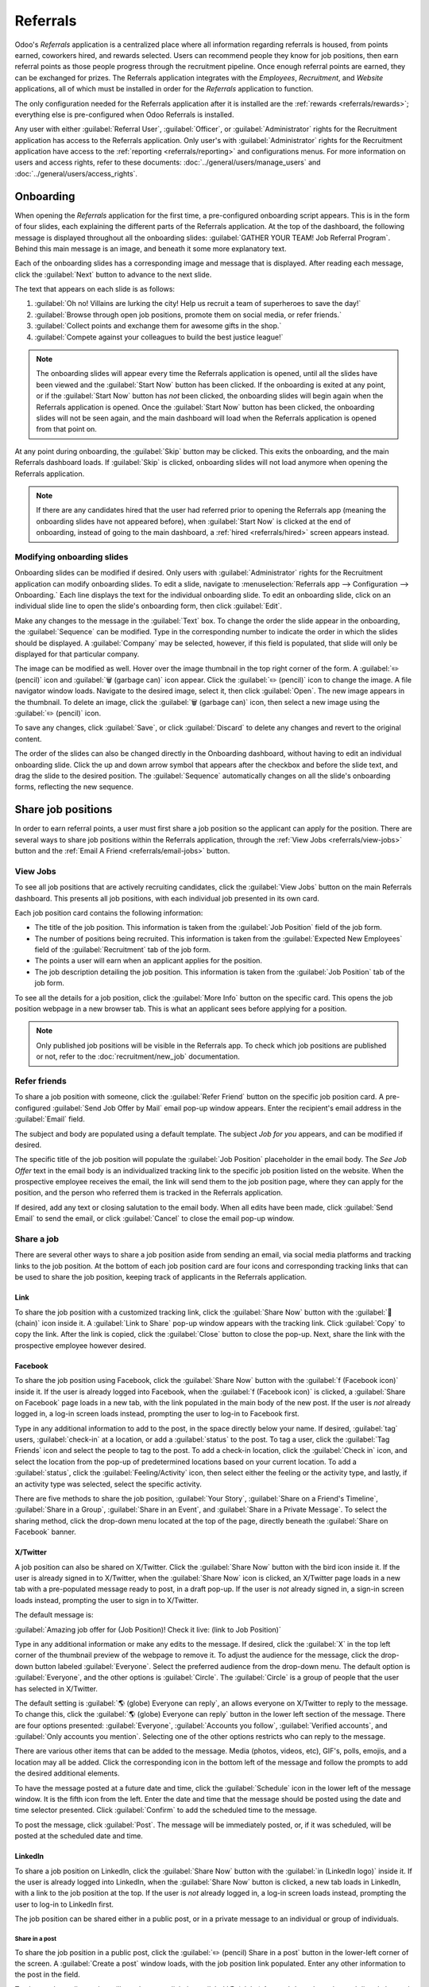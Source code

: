 =========
Referrals
=========

Odoo's *Referrals* application is a centralized place where all information regarding referrals is
housed, from points earned, coworkers hired, and rewards selected. Users can recommend people they
know for job positions, then earn referral points as those people progress through the recruitment
pipeline. Once enough referral points are earned, they can be exchanged for prizes. The Referrals
application integrates with the *Employees*, *Recruitment*, and *Website* applications, all of which
must be installed in order for the *Referrals* application to function.

The only configuration needed for the Referrals application after it is installed are the
:ref:`rewards <referrals/rewards>`; everything else is pre-configured when Odoo Referrals is
installed.

Any user with either :guilabel:`Referral User`, :guilabel:`Officer`, or :guilabel:`Administrator`
rights for the Recruitment application has access to the Referrals application. Only user's with
:guilabel:`Administrator` rights for the Recruitment application have access to the :ref:`reporting
<referrals/reporting>` and configurations menus. For more information on users and access rights,
refer to these documents: :doc:`../general/users/manage_users` and
:doc:`../general/users/access_rights`.

Onboarding
==========

When opening the *Referrals* application for the first time, a pre-configured onboarding script
appears. This is in the form of four slides, each explaining the different parts of the Referrals
application. At the top of the dashboard, the following message is displayed throughout all the
onboarding slides: :guilabel:`GATHER YOUR TEAM! Job Referral Program`. Behind this main message is
an image, and beneath it some more explanatory text.

Each of the onboarding slides has a corresponding image and message that is displayed. After reading
each message, click the :guilabel:`Next` button to advance to the next slide.

The text that appears on each slide is as follows:

#. :guilabel:`Oh no! Villains are lurking the city! Help us recruit a team of superheroes to save
   the day!`
#. :guilabel:`Browse through open job positions, promote them on social media, or refer friends.`
#. :guilabel:`Collect points and exchange them for awesome gifts in the shop.`
#. :guilabel:`Compete against your colleagues to build the best justice league!`

.. note::
   The onboarding slides will appear every time the Referrals application is opened, until all the
   slides have been viewed and the :guilabel:`Start Now` button has been clicked. If the onboarding
   is exited at any point, or if the :guilabel:`Start Now` button has *not* been clicked, the
   onboarding slides will begin again when the Referrals application is opened. Once the
   :guilabel:`Start Now` button has been clicked, the onboarding slides will not be seen again, and
   the main dashboard will load when the Referrals application is opened from that point on.

At any point during onboarding, the :guilabel:`Skip` button may be clicked. This exits the
onboarding, and the main Referrals dashboard loads. If :guilabel:`Skip` is clicked, onboarding
slides will not load anymore when opening the Referrals application.

.. image:: referrals/onboarding.png
   :align: center
   :alt: An onboarding slide with the skip and next buttons visible at the bottom.

.. note::
   If there are any candidates hired that the user had referred prior to opening the Referrals app
   (meaning the onboarding slides have not appeared before), when :guilabel:`Start Now` is clicked
   at the end of onboarding, instead of going to the main dashboard, a :ref:`hired
   <referrals/hired>` screen appears instead.

Modifying onboarding slides
---------------------------

Onboarding slides can be modified if desired. Only users with :guilabel:`Administrator` rights for
the Recruitment application can modify onboarding slides. To edit a slide, navigate to
:menuselection:`Referrals app --> Configuration --> Onboarding.` Each line displays the text for the
individual onboarding slide. To edit an onboarding slide, click on an individual slide line to open
the slide's onboarding form, then click :guilabel:`Edit`.

Make any changes to the message in the :guilabel:`Text` box. To change the order the slide appear in
the onboarding, the :guilabel:`Sequence` can be modified. Type in the corresponding number to
indicate the order in which the slides should be displayed. A :guilabel:`Company` may be selected,
however, if this field is populated, that slide will only be displayed for that particular company.

The image can be modified as well. Hover over the image thumbnail in the top right corner of the
form. A :guilabel:`✏️ (pencil)` icon and :guilabel:`🗑️ (garbage can)` icon appear. Click the
:guilabel:`✏️ (pencil)` icon to change the image. A file navigator window loads. Navigate to the
desired image, select it, then click :guilabel:`Open`. The new image appears in the thumbnail. To
delete an image, click the :guilabel:`🗑️ (garbage can)` icon, then select a new image using the
:guilabel:`✏️ (pencil)` icon.

To save any changes, click :guilabel:`Save`, or click :guilabel:`Discard` to delete any changes and
revert to the original content.

.. image:: referrals/edit-onboarding.png
   :align: center
   :alt: An onboarding slide in edit mode, with the main fields highlighted.

The order of the slides can also be changed directly in the Onboarding dashboard, without having to
edit an individual onboarding slide. Click the up and down arrow symbol that appears after the
checkbox and before the slide text, and drag the slide to the desired position. The
:guilabel:`Sequence` automatically changes on all the slide's onboarding forms, reflecting the new
sequence.

.. image:: referrals/onboarding-reorder.png
   :align: center
   :alt: The onboarding slides in a list, with the drag and drop arrows highlighted.

Share job positions
===================

In order to earn referral points, a user must first share a job position so the applicant can apply
for the position. There are several ways to share job positions within the Referrals application,
through the :ref:`View Jobs <referrals/view-jobs>` button and the :ref:`Email A Friend
<referrals/email-jobs>` button.

.. _referrals/view-jobs:

View Jobs
---------

To see all job positions that are actively recruiting candidates, click the :guilabel:`View Jobs`
button on the main Referrals dashboard. This presents all job positions, with each individual job
presented in its own card.

.. image:: referrals/jobs.png
   :align: center
   :alt: The 'View Jobs' screen, displaying all current open job positions. All information is
         displayed on the card.

Each job position card contains the following information:

- The title of the job position. This information is taken from the :guilabel:`Job Position` field
  of the job form.
- The number of positions being recruited. This information is taken from the :guilabel:`Expected
  New Employees` field of the :guilabel:`Recruitment` tab of the job form.
- The points a user will earn when an applicant applies for the position.
- The job description detailing the job position. This information is taken from the :guilabel:`Job
  Position` tab of the job form.

To see all the details for a job position, click the :guilabel:`More Info` button on the specific
card. This opens the job position webpage in a new browser tab. This is what an applicant sees
before applying for a position.

.. note::
   Only published job positions will be visible in the Referrals app. To check which job positions
   are published or not, refer to the :doc:`recruitment/new_job` documentation.

Refer friends
-------------

To share a job position with someone, click the :guilabel:`Refer Friend` button on the specific job
position card. A pre-configured :guilabel:`Send Job Offer by Mail` email pop-up window appears.
Enter the recipient's email address in the :guilabel:`Email` field.

The subject and body are populated using a default template. The subject `Job for you` appears, and
can be modified if desired.

The specific title of the job position will populate the :guilabel:`Job Position` placeholder in the
email body. The `See Job Offer` text in the email body is an individualized tracking link to the
specific job position listed on the website. When the prospective employee receives the email, the
link will send them to the job position page, where they can apply for the position, and the person
who referred them is tracked in the Referrals application.

If desired, add any text or closing salutation to the email body. When all edits have been made,
click :guilabel:`Send Email` to send the email, or click :guilabel:`Cancel` to close the email
pop-up window.

.. image:: referrals/email.png
   :align: center
   :alt: Referral email pop-up window with the email message inside it.

Share a job
-----------

There are several other ways to share a job position aside from sending an email, via social media
platforms and tracking links to the job position. At the bottom of each job position card are four
icons and corresponding tracking links that can be used to share the job position, keeping track of
applicants in the Referrals application.

.. image:: referrals/share.png
   :align: center
   :alt: The various sharing icons that appear for each job.

Link
~~~~

To share the job position with a customized tracking link, click the :guilabel:`Share Now` button
with the :guilabel:`🔗 (chain)` icon inside it. A :guilabel:`Link to Share` pop-up window appears
with the tracking link. Click :guilabel:`Copy` to copy the link. After the link is copied, click the
:guilabel:`Close` button to close the pop-up. Next, share the link with the prospective employee
however desired.

Facebook
~~~~~~~~

To share the job position using Facebook, click the :guilabel:`Share Now` button with the
:guilabel:`f (Facebook icon)` inside it. If the user is already logged into Facebook, when the
:guilabel:`f (Facebook icon)` is clicked, a :guilabel:`Share on Facebook` page loads in a new tab,
with the link populated in the main body of the new post. If the user is *not* already logged in, a
log-in screen loads instead, prompting the user to log-in to Facebook first.

Type in any additional information to add to the post, in the space directly below your name. If
desired, :guilabel:`tag` users, :guilabel:`check-in` at a location, or add a :guilabel:`status` to
the post. To tag a user, click the :guilabel:`Tag Friends` icon and select the people to tag to the
post. To add a check-in location, click the :guilabel:`Check in` icon, and select the location from
the pop-up of predetermined locations based on your current location. To add a :guilabel:`status`,
click the :guilabel:`Feeling/Activity` icon, then select either the feeling or the activity type,
and lastly, if an activity type was selected, select the specific activity.

There are five methods to share the job position, :guilabel:`Your Story`, :guilabel:`Share on a
Friend's Timeline`, :guilabel:`Share in a Group`, :guilabel:`Share in an Event`, and
:guilabel:`Share in a Private Message`. To select the sharing method, click the drop-down menu
located at the top of the page, directly beneath the :guilabel:`Share on Facebook` banner.

.. image:: referrals/facebook.png
   :align: center
   :alt: The view on Facebook when sharing a job description. All the various ways to share are
         highlighted, as are all the required settings.

.. tabs::

   .. tab:: Share to news feed or story

      The default sharing method is through the :guilabel:`News Feed`, :guilabel:`Story`, or both.
      At the lower portion of the form are radio buttons next to the two options, :guilabel:`Feed`
      (for the News Feed) and :guilabel:`Your Story` for stories. When :guilabel:`Share to News Feed
      or Story` is selected, these buttons are active, if another option is selected, these radio
      buttons are greyed out. Activate the radio button(s) to indicate how the job position should
      be shared, either in the news feed, the story, or both.

      The :guilabel:`Share to news feed or story` option allows for specific privacy settings to be
      selected. In the lower right corner of the screen, there are two drop-down menu options, one
      for the :guilabel:`Feed` option, the other for the :guilabel:`Your story` option. Select the
      posting parameters from the drop-down menus. The :guilabel:`Feed` ad :guilabel:`Your story`
      options appear different from user to user, depending on what privacy settings have been
      created in Facebook. :guilabel:`Public` and :guilabel:`Friends` are default options, but other
      options that the user may have configured will appear as well, such as custom groups.

      When the post and/or story is ready to be shared, click the blue :guilabel:`Post to Facebook`
      button at the bottom of the screen.

   .. tab:: Share on a friend's timeline

      Instead of making a public post on the user's on Facebook page, the job position can be shared
      directly on a friend's timeline. Click the :guilabel:`Share to News Feed or Story` drop-down
      menu near the top of the page, and select :guilabel:`Share on a Fried's Timeline`.

      When selected, a :guilabel:`Friend` field appears below the selection. Begin to type in the
      friend's name. As the name is typed, a list appears, populated with names that match what is
      entered. Select the friend from the list. **Only** one friend can be selected.

      When the post is ready to be shared, click the blue :guilabel:`Post to Facebook` button at the
      bottom of the screen.

   .. tab:: Share in a group

      To reach a specific audience and not share the job position publicly with everyone, a job can
      be shared in a group. Click the :guilabel:`Share to News Feed or Story` drop-down menu near
      the top of the page, and select :guilabel:`Share in a Group`.

      When selected, a :guilabel:`Group` field appears below the selection. The available groups
      that can be posted to are groups the user is currently a member of. Job positions cannot be
      shared with groups the user has not joined. Begin to type in the name of the group. As the
      group name is typed, a list appears, populated with the group names that match what is
      entered. Select the group from the list. Only one group can be selected.

      When the post is ready to be shared, click the blue :guilabel:`Post to Facebook` button at the
      bottom of the screen.

   .. tab:: Share in an event

      A job position can also be shared on an event page. Click the :guilabel:`Share to News Feed or
      Story` drop-down menu near the top of the page, and select :guilabel:`Share in an Event`.

      When selected, an :guilabel:`Event` field appears below the selection. The available events
      that can be posted to are events the user is invited to. This includes events that the user
      has not responded to yet, and events that have occurred in the past. Begin to type in the name
      of the event. As the event name is typed, a list appears, populated with the events that match
      what is entered. Select the event from the list. Only one event can be selected.

      When the post is ready to be shared, click the blue :guilabel:`Post to Facebook` button at the
      bottom of the screen.

   .. tab:: Share in a private message

      The last option is to share a job position privately instead of publicly, in a Facebook
      message. Click the :guilabel:`Share to News Feed or Story` drop-down menu near the top of the
      page, and select :guilabel:`Share in an Private Message`.

      When selected, a :guilabel:`To` field appears below the selection. Begin to type in the
      friend's name. As the name is typed, a list appears, populated with names that match what is
      entered. Select the friend from the list. Multiple friends can be selected and added to a
      single message. Repeat this process for each friend to be added.

      When the message is ready to be sent, click the blue :guilabel:`Send message` button at the
      bottom of the screen.

X/Twitter
~~~~~~~~~

A job position can also be shared on X/Twitter. Click the :guilabel:`Share Now` button with the bird
icon inside it. If the user is already signed in to X/Twitter, when the :guilabel:`Share Now` icon
is clicked, an X/Twitter page loads in a new tab with a pre-populated message ready to post, in a
draft pop-up. If the user is *not* already signed in, a sign-in screen loads instead, prompting the
user to sign in to X/Twitter.

The default message is:

:guilabel:`Amazing job offer for (Job Position)! Check it live: (link to Job Position)`

Type in any additional information or make any edits to the message. If desired, click the
:guilabel:`X` in the top left corner of the thumbnail preview of the webpage to remove it. To adjust
the audience for the message, click the drop-down button labeled :guilabel:`Everyone`. Select the
preferred audience from the drop-down menu. The default option is :guilabel:`Everyone`, and the
other options is :guilabel:`Circle`. The :guilabel:`Circle` is a group of people that the user has
selected in X/Twitter.

The default setting is :guilabel:`🌎 (globe) Everyone can reply`, an allows everyone on X/Twitter to
reply to the message. To change this, click the :guilabel:`🌎 (globe) Everyone can reply` button in
the lower left section of the message. There are four options presented: :guilabel:`Everyone`,
:guilabel:`Accounts you follow`, :guilabel:`Verified accounts`, and :guilabel:`Only accounts you
mention`. Selecting one of the other options restricts who can reply to the message.

There are various other items that can be added to the message. Media (photos, videos, etc), GIF's,
polls, emojis, and a location may all be added. Click the corresponding icon in the bottom left of
the message and follow the prompts to add the desired additional elements.

To have the message posted at a future date and time, click the :guilabel:`Schedule` icon in the
lower left of the message window. It is the fifth icon from the left. Enter the date and time that
the message should be posted using the date and time selector presented. Click :guilabel:`Confirm`
to add the scheduled time to the message.

To post the message, click :guilabel:`Post`. The message will be immediately posted, or, if it was
scheduled, will be posted at the scheduled date and time.

.. image:: referrals/twitter.png
   :align: center
   :alt: The X/Twitter pop-up when sharing a job description. All the other items than can be added
         to the message are highlighted, as is the visibility setting and the post button.

LinkedIn
~~~~~~~~

To share a job position on LinkedIn, click the :guilabel:`Share Now` button with the :guilabel:`in
(LinkedIn logo)` inside it. If the user is already logged into LinkedIn, when the :guilabel:`Share
Now` button is clicked, a new tab loads in LinkedIn, with a link to the job position at the top. If
the user is *not* already logged in, a log-in screen loads instead, prompting the user to log-in to
LinkedIn first.

The job position can be shared either in a public post, or in a private message to an individual or
group of individuals.

Share in a post
***************

To share the job position in a public post, click the :guilabel:`✏️ (pencil) Share in a post` button
in the lower-left corner of the screen. A :guilabel:`Create a post` window loads, with the job
position link populated. Enter any other information to the post in the field.

To change the audience that will see the post, click the :guilabel:`🌎 (globe) Anyone` drop-down,
located directly beneath the account name. Click on the desired selection, then click the
:guilabel:`Save` button on the far right side of the screen, beneath the last listed option.

:guilabel:`Anyone` allows anyone on LinkedIn to see the post. :guilabel:`Connections only` will
only share the post with people who are connected with the user, and will be hidden from everyone
else. :guilabel:`Group` shares the post with a specific group the user is a member of. The post can
only be shared with one group; posting to multiple groups at once is not available. If
:guilabel:`Group` is selected, a page loads with a list of all the groups the user is currently a
member of. Click on a group to select it, then click the :guilabel:`Save` button in the lower right
corner.

Next, select who can comment on the post. To change this setting, click on the :guilabel:`💬 (speech
bubble) Anyone` button located beneath the body of the post. A page loads with the various options.
Click on one of the three options to select it. The three options are :guilabel:`Anyone`,
:guilabel:`Connections only`, and :guilabel:`No one`. The default option is :guilabel:`Anyone`,
which allows anyone with a LinkedIn account to comment on the post. :guilabel:`Connections only`
will only allow people who are connected with the user to comment on the post. :guilabel:`No one`
turns off commenting. After making a selection, click the :guilabel:`Save` button in the far lower
right corner.

Finally, once the post is edited and the settings have been selected, click :guilabel:`Post` to
share the job position.

.. image:: referrals/linkedin.png
   :align: center
   :alt: A linkedIn post to share a job. The job position is highlighted as is the post button.

Send as private message
***********************

Instead of making a public post, the post can be sent to a connection in a private message. To do
so, click the :guilabel:`Send as private message` button in the lower left corner. A message window
loads with the link to the job description in the bottom of the window. First, select the
recipient(s) for the message. Type the name in the :guilabel:`Search for message recipients` field.
As the name is typed in, any matching connections appear. Click on a connection to add them. Repeat
this for all the recipients to send the message to. There is no limit on the number of connections
that can be messaged. Next, enter any additional text in the message body. Click :guilabel:`Send` in
the lower right corner to send the message. A :guilabel:`Message successfully sent!` screen loads.
Two options are presented, :guilabel:`View Message` and :guilabel:`Continue to LinkedIn`. Click on
the desired selection to navigate to that choice, or close the browser tab to exit.

.. _referrals/email-jobs:

Email a friend
--------------

Another way to share job opportunities is to share the entire current list of open job positions
instead of one job position at a time. To do this, navigate to the main *Referrals* app dashboard.
Click the :guilabel:`Email a friend` button at the bottom of the screen. A :guilabel:`Send Job Offer
by Mail` pop-up window appears.

Enter the email address(es) in the :guilabel:`Email` line. The email can be sent to multiple
recipients, simply enter a comma followed by a single space after each email address. The
:guilabel:`Subject` is pre-configured with `Job for you`, but can be edited.

The email body is also populated with pre-configured text. The text that appears is:

`Hello,`

`There are some amazing job offers in my company! Have a look, they can be interesting for you`

`See Job Offers`

The `See Job Offers` text is a tracking link to a complete list of all job positions currently being
recruited for, that are live on the company's website (published). Add any additional text and/or
make any edits to the message body, then click :guilabel:`Send Mail` to send the email. The message
will be sent and the window will close.

.. _referrals/hired:

Hired referrals
===============

When a candidate that has been referred by a user is hired, the user "grows their superhero team"
and adds superhero avatars to their Referrals dashboard.

After a referral has been hired, when the user next opens the Referrals app, instead of the main
dashboard, a hired page loads. The text :guilabel:`(Referral Name) has been hired! Choose an avatar
for your new friend!` appears.

Below this message are five avatar thumbnails to choose from. If an avatar has already been assigned
to a referral, the thumbnail is greyed out, and the name the avatar has been chosen for appears
beneath the avatar. Click on an available avatar to select it.

If more than one referral was hired since opening the Referrals application, after selecting the
first avatar, the user is prompted to select another avatar for the subsequent hired referral. Once
all avatars have been selected, the dashboard loads and all the avatars are now visible. Mouse over
each avatar and their name is displayed above them.

.. image:: referrals/avatars.png
   :align: center
   :alt: The hired screen. A selection of avatars are presented to chose from, with any already
         chosen are greyed out.

Modify friends
--------------

Friend avatars are able to be modified in the same manner that :ref:`levels <referrals/levels>` are
modified. Only users with :guilabel:`Administrator` rights for the Recruitment application can make
modifications to friends. The pre-configured friends can be seen and modified by navigating to
:menuselection:`Referrals app --> Configuration --> Friends`. Each friend avatar appears in the
:guilabel:`Dashboard Image` column, and the corresponding name appears in the :guilabel:`Friend
Name` column. The default images are a motley group of hero characters, ranging from robots to dogs.

To modify a friend's dashboard image, thumbnail, name, or position, click on an individual friend to
open the referral friend form. Click :guilabel:`Edit` to make modifications. Type the name in the
:guilabel:`Friend Name` field. The name is solely to differentiate the friends in the configuration
menu; the friend's name is not visible anywhere else in the Referrals application.

The :guilabel:`Position` can be set to either :guilabel:`Front` or :guilabel:`Back`. This determines
the position of the friend in relation to the user's super hero avatar. Click the radio button next
to the desired selection, and the friend will appear either in front of or behind the user's avatar
when activated.

If desired, both the thumbnail :guilabel:`Image` and the :guilabel:`Dashboard Image` can be
modified. Hover over the image being replaced to reveal a :guilabel:`✏️ (pencil)` icon and
:guilabel:`🗑️ (garbage can)` icon. Click the :guilabel:`✏️ (pencil)` icon and a file explorer
window appears. Navigate to the desired image file then click :guilabel:`Open` to select it.

Once all changes have been made, click the :guilabel:`Save` button to save the changes, or click the
:guilabel:`Discard` button to revert to the original information.

.. image:: referrals/edit-friend.png
   :align: center
   :alt: A friend form in edit mode.

.. warning::
   It is not advised to edit the images. An image file must have a transparent background in order
   for it to render properly. Only users with knowledge about transparent images should attempt
   adjusting any images in the Referrals application.

   Once an image is changed and the friend is saved, it is **not possible** to revert to the
   original image. To revert to the original image, the Referrals application must be *uninstalled
   then reinstalled.*

Referral points
===============

The referral program is based on earning points that are then exchanged for rewards. On the main
Referrals application dashboard, the top displays a summary of the user's current points. The left
side of the summary displays the total points earned, and the right side displays the points that
are available to spend.

To see the various referrals and the points earned for each, click on one of the buttons directly
beneath the avatars. The options are :guilabel:`Referrals`, :guilabel:`Ongoing`, and
:guilabel:`Successful`.

The current number of referrals who are still active in the recruitment pipeline, and have not yet
been hired or refused, appear above the :guilabel:`Ongoing` button. The number of referrals who have
been hired appear above the :guilabel:`Successful` button. The total number of referrals (both the
ongoing and successful referrals combined) appear above the :guilabel:`Referrals` button.

.. note::
   To view the referrals associated with each of the categories, :guilabel:`Referrals`,
   :guilabel:`Ongoing`, and :guilabel:`Successful`, click on the corresponding button. All the
   referrals for that specific category are displayed.

My referrals
------------

To see all the referrals (both ongoing and successful) click the :guilabel:`Referrals` button. A
:guilabel:`My Referral` window loads. This screen displays all the referrals, with each referral in
its own referral card.

A successful referral has a green line down the left side of the card, and displays a
:guilabel:`✓ Hired` image in the top right corner of the card. Referrals that are in process display
an :guilabel:`In Progress` image in the top right corner.

Each referral card lists the name of the applicant, the department the job position is in, the name
of the job position, the person responsible for filling the role (recruiter), and the points earned.

Points
~~~~~~

The points that can be earned for a referral are the same across all job positions. Each stage of
the recruitment process has corresponding points assigned to it. The stages listed correspond to the
stages configured in the *Recruitment* application.

On each individual referral card, beneath the points earned is a bar chart that displays how many
points have been earned out of the total possible points that can be earned if the applicant is
hired.

Beneath the bar chart is a list of the various recruitment stages and the points earned when the
referral moves to that stage. If a stage has been achieved and the points have been earned, a green
check mark appears next to the stage.

.. example::
   The pre-configured point structure for referrals is as follows:

   - :guilabel:`Initial Qualification`: 1 point
   - :guilabel:`First Interview`: 20 points
   - :guilabel:`Second Interview`: 9 points
   - :guilabel:`Contract Proposal`: 5 points
   - :guilabel:`Contract Signed`: 50 points

   The total points earned for a referral that is hired is 85 points. Modifications of the points
   earned for each stage is done in the Recruitment application. Refer to the
   :ref:`Recruitment <recruitment/modify-stages>` documentation to modify the points for each stage.

.. _referrals/rewards:

Rewards
=======

Create rewards
--------------

The rewards are the only configurations needed when setting up the Referrals application. Only users
with :guilabel:`Administrator` rights for the Recruitment application can create or modify rewards.
To add rewards, navigate to :menuselection:`Referrals app --> Configuration --> Rewards`. Click
:guilabel:`Create` and a reward form loads. Enter the following information on the form:

- :guilabel:`Product Name`: Enter the name as it should appear for the reward.
- :guilabel:`Cost`: Enter the amount of points required to redeem the reward.
- :guilabel:`Company`: Using the drop-down menu, select the company the reward will appear for. If a
  reward is to be used for several companies, each company needs to have a record of the reward,
  with the company listed on the form.
- :guilabel:`Gift Responsible`: Select the person who will be responsible for procuring and
  delivering the reward to the recipient, using the drop-down menu. This person is alerted when the
  reward is purchased, so they know when to deliver the reward to the recipient.
- :guilabel:`Description`: Type in the description for the reward. This will be visible on the
  reward card, beneath the title.
- :guilabel:`Photo`: Add a photo of the reward, which appears on the rewards page. Hover over the
  image square, and two icons appear, a :guilabel:`✏️ (pencil)` and a :guilabel:`🗑️ (garbage can)`.
  Click the :guilabel:`✏️ (pencil)` icon and a file explorer appears. Navigate to the photo file,
  then click :guilabel:`Open` to select it.

The only required fields are the :guilabel:`Product Name`, :guilabel:`Company`, and
:guilabel:`Description`.

.. image:: referrals/rewards.png
   :align: center
   :alt: A filled out reward form with all details entered.

.. important::
   It is advised to enter a :guilabel:`Cost` and add a :guilabel:`Photo`. If a cost is not entered,
   the default cost will be listed as zero, which would list the reward as free in the reward shop.
   If a photo is not selected, a placeholder icon will be displayed on the rewards page.

Redeem rewards
--------------

To redeem points for a reward, click the :guilabel:`Rewards` button on the main Referrals dashboard.
All the configured rewards are listed in individual reward cards. The points required to purchase
the reward is listed in the top right corner of the card. If the user has enough points to purchase
a reward, a :guilabel:`🧺 (basket) Buy` button appears at the bottom of the reward card. If they do
not have enough points for a reward, the reward card displays :guilabel:`You need another (x) points
to buy this` instead of a buy button.

Click the :guilabel:`🧺 (basket) Buy` button on a reward to purchase it. A confirmation pop-up
appears, asking if the user is sure they want to purchase the reward. Click :guilabel:`OK` to
purchase the item, or :guilabel:`Cancel` to close the window and cancel the purchase.

After :guilabel:`OK` is clicked, the pop-up window closes, and the points used to purchase the
reward are subtracted from the user's available points. The rewards presented are now updated to
reflect the user's current available points.

.. image:: referrals/redeem-rewards.png
   :align: center
   :alt: Buy button appears below a mug and backpack reward, while the bicycle reward states how
         many more reward points are needed to redeem.

.. _referrals/levels:

Levels
======

The referrals application has pre-configured levels that are reflected in the user's avatar on the
Referrals dashboard. As a user refers potential employees and earns points, they can *level up*,
much like in a video game.

Levels have no functional impact on the performance of the application. They are solely used for the
purpose of adding achievement tiers for participants to aim for, gamifying referrals for the user.

The user's current level is displayed at the top of the main Referrals application dashboard,
directly beneath their photo, in a :guilabel:`Level: X` format. In addition, a colored ring appears
around the user's photo, indicating how many points the user currently has, and how many additional
points they need to level up. The cyan colored portion of the ring represents points earned, while
the white colored portion represents the points still needed before they can level up.

Modify levels
-------------

Only users with :guilabel:`Administrator` rights for the Recruitment application can modify levels.
The pre-configured levels can be seen and modified by navigating to :menuselection:`Referrals app
--> Configuration --> Levels`. Each avatar appears in the :guilabel:`Image` column, and the
corresponding level number appears in the :guilabel:`Level Name` column. The default images are of
Odoo superheroes, and each level adds an additional element to their avatar, such as capes and
shields.

To modify a level's image, name, or points required to reach the level, click on an individual level
in the list to open the level form. Click :guilabel:`Edit` to make modifications.

Type in the name or number of the level in the :guilabel:`Level Name` field. What is entered is
displayed beneath the user's photo on the main dashboard when they reach that level. Enter the
number of referral points needed to reach that level in the :guilabel:`Requirements` field. The
points needed to level up are the total accumulated points earned over the lifetime of the employee,
not additional points from the previous level that must be earned.

If desired, the :guilabel:`Image` can also be modified. Hover over the image to reveal a
:guilabel:`✏️ (pencil)` icon and :guilabel:`🗑️ (garbage can)` icon. Click the :guilabel:`✏️
(pencil)` icon and a file explorer window appears. Navigate to the desired image file then click
:guilabel:`Open` to select it.

Once all changes have been made, click the :guilabel:`Save` button to save the changes, or click the
:guilabel:`Discard` button to revert to the original information.

.. image:: referrals/levels.png
   :align: center
   :alt: A level form in edit mode.

.. warning::
   It is not advised to edit the images. An image file must have a transparent background in order
   for it to render properly. Only users with knowledge about transparent images should attempt
   adjusting any images in the Referrals application.

   Once an image is changed and the level is saved, it is **not possible** to revert to the original
   image. To revert to the original image, the Referrals application must be *uninstalled then
   reinstalled.*

Level up
--------

Once enough points have been accumulated to level up, the circle around the user's photo is
completely filled in with a cyan color, a large image stating :guilabel:`Level up!` appears above
the photo, and the phrase :guilabel:`Click to level up!` appears beneath the user's photo and
current level.

Click on either the :guilabel:`LEVEL UP!` graphic, the user's photo, or the text :guilabel:`Click to
level up!` beneath the user's photo to level up the user. The user's avatar changes to the current
level, and the ring around the photo is updated to indicate the current amount of points.

Leveling up does not cost the user any points, the user simply needs to earn the specified amount of
points required.

.. image:: referrals/level-up.png
   :align: center
   :alt: A 'Click to level up!' appears beneath the user's image, and a large 'Level up!' appears
         above their image.

.. note::
   Once a user has reached the highest configured level, they will continue to accrue points that
   can be redeemed for rewards, but they are no longer able to level up. The ring around their photo
   remains solid cyan.

Alerts
======

In the Referrals application, it is possible to post a message, also referred to as an *alert*, at
the top of the dashboard to share important information with users. These alerts appear as a thin
semi-transparent banner, with the word :guilabel:`New!` appearing on the far left. The text for the
alert is in the center of the banner, and on the far right side is an :guilabel:`X`.

Alerts appear on the main dashboard for the specified time configured on the individual alert. If a
user does not wish to see a specific alert again, click the :guilabel:`X` in the far right side of
the alert. This removes the alert from the dashboard and will not appear again, even when opening
the Referrals application for the first time in a new session.

.. image:: referrals/alerts.png
   :align: center
   :alt: Two alert banners appear above the user's photo.

Create an alert
---------------

Only users with :guilabel:`Administrator` rights for the Recruitment application can create alerts.
To add a new alert, navigate to the :menuselection:`Referrals application --> Configuration -->
Alerts`.

Click :guilabel:`Create` and a blank alert form loads. Enter the following information on the form:

- :guilabel:`Date From`: The date the alert starts. On this date, the alert will be visible on the
  dashboard.
- :guilabel:`Date To`: The date the alert ends. After this date, the alert will be hidden from view.
- :guilabel:`Company`: The current company populates this field by default. To modify the company
  the alert should be displayed for, select the company from the drop-down menu. If this field
  remains blank, the alert is visible to everyone with access to the Referrals application. If a
  company is specified, only user's within that company (who also have access to the Referrals
  application) will see the alert.
- :guilabel:`Alert`: Enter the text for the alert. This message appears inside the alert banner on
  the main dashboard.
- :guilabel:`On Click`: There are three options for the alert. Click the radio button next to the
  desired selection. The options are:

  - :guilabel:`Not Clickable`: The alert only displays text, there is no link to click.
  - :guilabel:`Go to All Jobs`: The alert contains a link that when clicked, navigates to the
    website with all the currently posted job positions.
  - :guilabel:`Specify URL`: The alert contains a link to a specific URL, that when clicked,
    navigates to that URL. When selected, a :guilabel:`URL` field appears below the :guilabel:`On
    Click` section. Enter the URL in the field.

.. image:: referrals/alert-form.png
   :align: center
   :alt: An alert form completely filled in with all selections entered.

.. _referrals/reporting:

Reporting
=========

Only users with :guilabel:`Administrator` rights for the Recruitment application have access to the
Reporting feature in Referrals. To access the reports, click :menuselection:`Referrals application
--> Reporting`. The main view is the Reporting Dashboard view, which contains three sections.

In the top portion of the window, the report displays a bar chart of how many referred candidates
are hired, and how many are still in the hiring pipeline. The candidates are further divided by
channel, showing specifically where the referral came from, such as a direct referral, Facebook,
etc. If a channel does not appear on the report, that indicates there are no referrals from that
particular channel.

The middle third provides all the specific data that has been tracked. This includes how many total
points have been earned across all referrals, how many applicants were referred, hired, or refused,
how many applicants the current logged-in user referred, how many total points were earned, and how
many points were given for refused applicants.

The bottom third displays a pivot table. This table can be inserted into a new or existing
spreadsheet. To do so, click the :guilabel:`Insert in Spreadsheet` button right above the chart. A
pop-up appears, asking which spreadsheet to insert the pivot chart into. Select the desired
spreadsheet from the drop-down menu, or select :guilabel:`New Spreadsheet`. Click
:guilabel:`Confirm` and the selected spreadsheet loads, with the new table in it.

.. note::
   The spreadsheet is stored in the *Documents* application. This application needs to be installed
   in order to use the :guilabel:`Insert in Spreadsheet` option.
